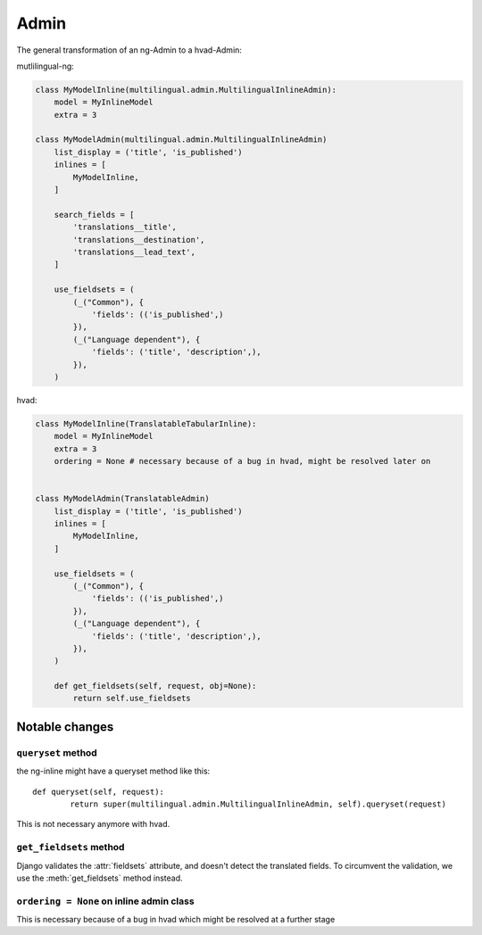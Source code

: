 =====
Admin
=====

The general transformation of an ng-Admin to a hvad-Admin:

mutlilingual-ng:

.. code-block:: python

    class MyModelInline(multilingual.admin.MultilingualInlineAdmin):
        model = MyInlineModel
        extra = 3

    class MyModelAdmin(multilingual.admin.MultilingualInlineAdmin)
        list_display = ('title', 'is_published')
        inlines = [
            MyModelInline,
        ]

        search_fields = [
            'translations__title',
            'translations__destination',
            'translations__lead_text',
        ]

        use_fieldsets = (
            (_("Common"), {
                'fields': (('is_published',)
            }),
            (_("Language dependent"), {
                'fields': ('title', 'description',),
            }),
        )

hvad:

.. code-block:: python

    class MyModelInline(TranslatableTabularInline):
        model = MyInlineModel
        extra = 3
        ordering = None # necessary because of a bug in hvad, might be resolved later on


    class MyModelAdmin(TranslatableAdmin)
        list_display = ('title', 'is_published')
        inlines = [
            MyModelInline,
        ]

        use_fieldsets = (
            (_("Common"), {
                'fields': (('is_published',)
            }),
            (_("Language dependent"), {
                'fields': ('title', 'description',),
            }),
        )

        def get_fieldsets(self, request, obj=None):
            return self.use_fieldsets


Notable changes
===============

``queryset`` method
-------------------

the ng-inline might have a queryset method like this::

    def queryset(self, request):
            return super(multilingual.admin.MultilingualInlineAdmin, self).queryset(request)

This is not necessary anymore with hvad.

``get_fieldsets`` method
------------------------

Django validates the :attr:`fieldsets` attribute, and doesn't detect the translated
fields. To circumvent the validation, we use the :meth:`get_fieldsets` method
instead.

``ordering = None`` on inline admin class
-----------------------------------------

This is necessary because of a bug in hvad which might be resolved at a further
stage

